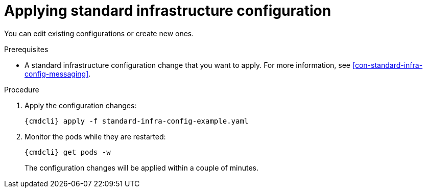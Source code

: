 // Module included in the following assemblies:
//
// assembly-configure-infrastructure-configuration.adoc

[id='applying-standard-infra-config-changes-{context}']
= Applying standard infrastructure configuration

You can edit existing configurations or create new ones.

.Prerequisites
* A standard infrastructure configuration change that you want to apply. For more information, see xref:con-standard-infra-config-messaging[].

.Procedure

ifeval::["{cmdcli}" == "oc"]
. Log in as a service operator:
+
[subs="attributes",options="nowrap"]
----
{cmdcli} login -u developer
----

. Select the project where {ProductName} is installed:
+
[subs="attributes",options="nowrap"]
----
{cmdcli} project enmasse
----
endif::[]

. Apply the configuration changes:
+
[subs="attributes",options="nowrap"]
----
{cmdcli} apply -f standard-infra-config-example.yaml
----

. Monitor the pods while they are restarted:
+
[subs="attributes",options="nowrap"]
----
{cmdcli} get pods -w
----
+
The configuration changes will be applied within a couple of minutes.

